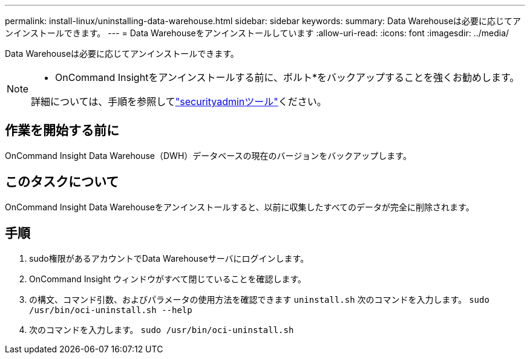---
permalink: install-linux/uninstalling-data-warehouse.html 
sidebar: sidebar 
keywords:  
summary: Data Warehouseは必要に応じてアンインストールできます。 
---
= Data Warehouseをアンインストールしています
:allow-uri-read: 
:icons: font
:imagesdir: ../media/


[role="lead"]
Data Warehouseは必要に応じてアンインストールできます。

[NOTE]
====
* OnCommand Insightをアンインストールする前に、ボルト*をバックアップすることを強くお勧めします。

詳細については、手順を参照してlink:../config-admin\/security-management.html["securityadminツール"]ください。

====


== 作業を開始する前に

OnCommand Insight Data Warehouse（DWH）データベースの現在のバージョンをバックアップします。



== このタスクについて

OnCommand Insight Data Warehouseをアンインストールすると、以前に収集したすべてのデータが完全に削除されます。



== 手順

. sudo権限があるアカウントでData Warehouseサーバにログインします。
. OnCommand Insight ウィンドウがすべて閉じていることを確認します。
. の構文、コマンド引数、およびパラメータの使用方法を確認できます `uninstall.sh` 次のコマンドを入力します。 `sudo /usr/bin/oci-uninstall.sh --help`
. 次のコマンドを入力します。 `sudo /usr/bin/oci-uninstall.sh`

